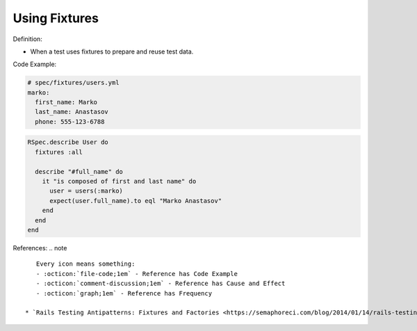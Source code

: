Using Fixtures
^^^^^
Definition:

* When a test uses fixtures to prepare and reuse test data.


Code Example:

.. code-block:: yml

  # spec/fixtures/users.yml
  marko:
    first_name: Marko
    last_name: Anastasov
    phone: 555-123-6788

.. code-block:: ruby

  RSpec.describe User do
    fixtures :all

    describe "#full_name" do
      it "is composed of first and last name" do
        user = users(:marko)
        expect(user.full_name).to eql "Marko Anastasov"
      end
    end
  end

References:
.. note ::

    Every icon means something:
    - :octicon:`file-code;1em` - Reference has Code Example
    - :octicon:`comment-discussion;1em` - Reference has Cause and Effect
    - :octicon:`graph;1em` - Reference has Frequency

 * `Rails Testing Antipatterns: Fixtures and Factories <https://semaphoreci.com/blog/2014/01/14/rails-testing-antipatterns-fixtures-and-factories.html>`_ :octicon:`file-code;1em` :octicon:`comment-discussion;1em`

